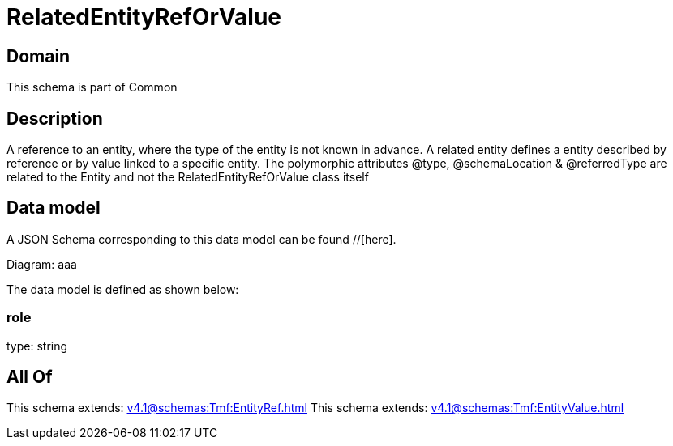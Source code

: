 = RelatedEntityRefOrValue

[#domain]
== Domain

This schema is part of Common

[#description]
== Description
A reference to an entity, where the type of the entity is not known in advance. A related entity defines a entity described by reference or by value linked to a specific entity. The polymorphic attributes @type, @schemaLocation &amp; @referredType are related to the Entity and not the RelatedEntityRefOrValue class itself


[#data_model]
== Data model

A JSON Schema corresponding to this data model can be found //[here].

Diagram:
aaa

The data model is defined as shown below:


=== role
type: string


[#all_of]
== All Of

This schema extends: xref:v4.1@schemas:Tmf:EntityRef.adoc[]
This schema extends: xref:v4.1@schemas:Tmf:EntityValue.adoc[]
